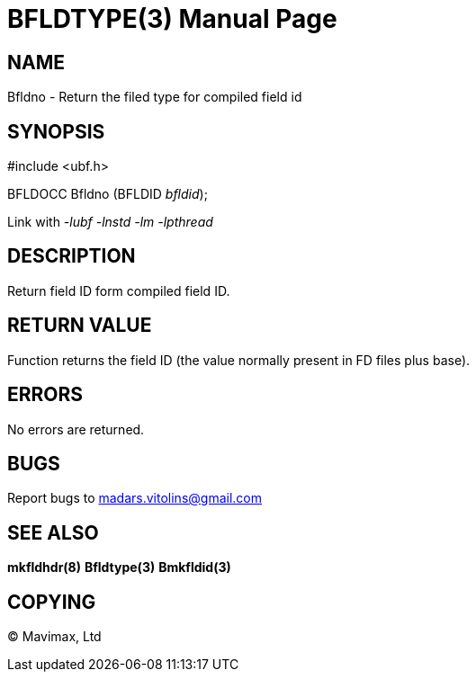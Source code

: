 BFLDTYPE(3)
===========
:doctype: manpage


NAME
----
Bfldno - Return the filed type for compiled field id


SYNOPSIS
--------

#include <ubf.h>

BFLDOCC Bfldno (BFLDID 'bfldid');

Link with '-lubf -lnstd -lm -lpthread'

DESCRIPTION
-----------
Return field ID form compiled field ID.

RETURN VALUE
------------
Function returns the field ID (the value normally present in FD files plus base).


ERRORS
------
No errors are returned.

BUGS
----
Report bugs to madars.vitolins@gmail.com

SEE ALSO
--------
*mkfldhdr(8)* *Bfldtype(3)* *Bmkfldid(3)*

COPYING
-------
(C) Mavimax, Ltd

